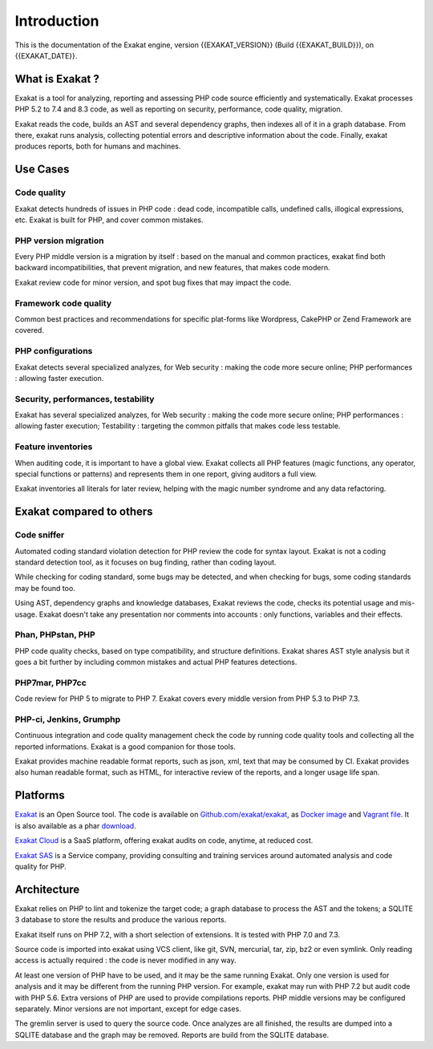 .. _Introduction:

Introduction
============

This is the documentation of the Exakat engine, version {{EXAKAT_VERSION}} (Build {{EXAKAT_BUILD}}), on {{EXAKAT_DATE}}.

What is Exakat ? 
----------------

Exakat is a tool for analyzing, reporting and assessing PHP code source efficiently and systematically. Exakat processes PHP 5.2 to 7.4 and 8.3 code, as well as reporting on security, performance, code quality, migration. 

Exakat reads the code, builds an AST and several dependency graphs, then indexes all of it in a graph database. From there, exakat runs analysis, collecting potential errors and descriptive information about the code. Finally, exakat produces reports, both for humans and machines.

Use Cases
----------------

Code quality
____________

Exakat detects hundreds of issues in PHP code : dead code, incompatible calls, undefined calls, illogical expressions, etc. Exakat is built for PHP, and cover common mistakes. 

PHP version migration
_____________________

Every PHP middle version is a migration by itself : based on the manual and common practices, exakat find both backward incompatibilities, that prevent migration, and new features, that makes code modern. 

Exakat review code for minor version, and spot bug fixes that may impact the code. 

Framework code quality
______________________

Common best practices and recommendations for specific plat-forms like Wordpress, CakePHP or Zend Framework are covered. 

PHP configurations
__________________

Exakat detects several specialized analyzes, for Web security : making the code more secure online; PHP performances : allowing faster execution.

Security, performances, testability
___________________________________

Exakat has several specialized analyzes, for Web security : making the code more secure online; PHP performances : allowing faster execution; Testability : targeting the common pitfalls that makes code less testable.

Feature inventories
___________________

When auditing code, it is important to have a global view. Exakat collects all PHP features (magic functions, any operator, special functions or patterns) and represents them in one report, giving auditors a full view.

Exakat inventories all literals for later review, helping with the magic number syndrome and any data refactoring. 


Exakat compared to others
-------------------------

Code sniffer
____________

Automated coding standard violation detection for PHP review the code for syntax layout. Exakat is not a coding standard detection tool, as it focuses on bug finding, rather than coding layout.

While checking for coding standard, some bugs may be detected, and when checking for bugs, some coding standards may be found too. 

Using AST, dependency graphs and knowledge databases, Exakat reviews the code, checks its potential usage and mis-usage. Exakat doesn't take any presentation nor comments into accounts : only functions, variables and their effects.

Phan, PHPstan, PHP
__________________

PHP code quality checks, based on type compatibility, and structure definitions. Exakat shares AST style analysis but it goes a bit further by including common mistakes and actual PHP features detections. 


PHP7mar, PHP7cc
_______________

Code review for PHP 5 to migrate to PHP 7. Exakat covers every middle version from PHP 5.3 to PHP 7.3. 

 
PHP-ci, Jenkins, Grumphp
________________________

Continuous integration and code quality management check the code by running code quality tools and collecting all the reported informations. Exakat is a good companion for those tools.

Exakat provides machine readable format reports, such as json, xml, text that may be consumed by CI. Exakat provides also human readable format, such as HTML, for interactive review of the reports, and a longer usage life span.

Platforms
----------------

`Exakat <http://www.exakat.io/>`_ is an Open Source tool. The code is available on `Github.com/exakat/exakat <https://github.com/exakat/exakat>`_, as `Docker image <https://hub.docker.com/r/exakat/exakat/>`_ and `Vagrant file <https://github.com/exakat/exakat-vagrant>`_. It is also available as a phar `download <https://www.exakat.io/download-exakat/>`_.

`Exakat Cloud <https://www.exakat.io/exakat-cloud/>`_ is a SaaS platform, offering exakat audits on code, anytime, at reduced cost. 

`Exakat SAS <https://www.exakat.io/get-php-expertise/>`_ is a Service company, providing consulting and training services around automated analysis and code quality for PHP. 


Architecture
------------

Exakat relies on PHP to lint and tokenize the target code; a graph database to process the AST and the tokens; a SQLITE 3 database to store the results and produce the various reports.

Exakat itself runs on PHP 7.2, with a short selection of extensions. It is tested with PHP 7.0 and 7.3.

.. image:: images/exakat.architecture.png
    :alt: exakat architecture
    
Source code is imported into exakat using VCS client, like git, SVN, mercurial, tar, zip, bz2 or even symlink. Only reading access is actually required : the code is never modified in any way. 

At least one version of PHP have to be used, and it may be the same running Exakat. Only one version is used for analysis and it may be different from the running PHP version. For example, exakat may run with PHP 7.2 but audit code with PHP 5.6. Extra versions of PHP are used to provide compilations reports. PHP middle versions may be configured separately. Minor versions are not important, except for edge cases. 

The gremlin server is used to query the source code. Once analyzes are all finished, the results are dumped into a SQLITE database and the graph may be removed. Reports are build from the SQLITE database.
